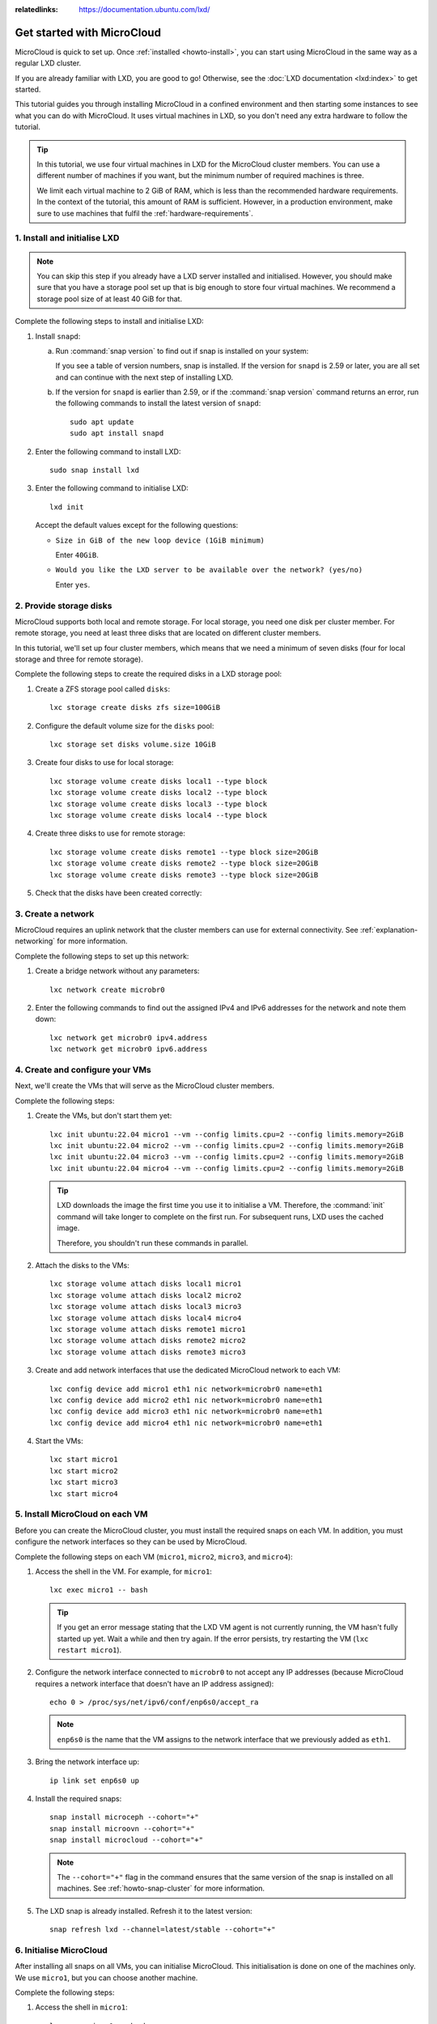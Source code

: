 :relatedlinks: https://documentation.ubuntu.com/lxd/

.. _get-started:

Get started with MicroCloud
===========================

.. youtube:: https://www.youtube.com/watch?v=iWZYUU8lX5A

MicroCloud is quick to set up.
Once :ref:`installed <howto-install>`, you can start using MicroCloud in the same way as a regular LXD cluster.

If you are already familiar with LXD, you are good to go!
Otherwise, see the :doc:`LXD documentation <lxd:index>` to get started.

This tutorial guides you through installing MicroCloud in a confined environment and then starting some instances to see what you can do with MicroCloud.
It uses virtual machines in LXD, so you don't need any extra hardware to follow the tutorial.

.. tip::
   In this tutorial, we use four virtual machines in LXD for the MicroCloud cluster members.
   You can use a different number of machines if you want, but the minimum number of required machines is three.

   We limit each virtual machine to 2 GiB of RAM, which is less than the recommended hardware requirements.
   In the context of the tutorial, this amount of RAM is sufficient.
   However, in a production environment, make sure to use machines that fulfil the :ref:`hardware-requirements`.

1. Install and initialise LXD
-----------------------------

.. note::
   You can skip this step if you already have a LXD server installed and initialised.
   However, you should make sure that you have a storage pool set up that is big enough to store four virtual machines.
   We recommend a storage pool size of at least 40 GiB for that.

Complete the following steps to install and initialise LXD:

1. Install ``snapd``:

   a. Run :command:`snap version` to find out if snap is installed on your system:

      .. terminal::
         :input: snap version

         snap    2.59.4
         snapd   2.59.4
         series  16
         ubuntu  22.04
         kernel  5.15.0-73-generic

      If you see a table of version numbers, snap is installed.
      If the version for ``snapd`` is 2.59 or later, you are all set and can continue with the next step of installing LXD.
   #. If the version for ``snapd`` is earlier than 2.59, or if the :command:`snap version` command returns an error, run the following commands to install the latest version of ``snapd``::

        sudo apt update
        sudo apt install snapd

#. Enter the following command to install LXD::

     sudo snap install lxd

#. Enter the following command to initialise LXD::

     lxd init

   Accept the default values except for the following questions:

   - ``Size in GiB of the new loop device (1GiB minimum)``

     Enter ``40GiB``.
   - ``Would you like the LXD server to be available over the network? (yes/no)``

     Enter ``yes``.

2. Provide storage disks
------------------------

MicroCloud supports both local and remote storage.
For local storage, you need one disk per cluster member.
For remote storage, you need at least three disks that are located on different cluster members.

In this tutorial, we'll set up four cluster members, which means that we need a minimum of seven disks (four for local storage and three for remote storage).

Complete the following steps to create the required disks in a LXD storage pool:

1. Create a ZFS storage pool called ``disks``::

     lxc storage create disks zfs size=100GiB

#. Configure the default volume size for the ``disks`` pool::

     lxc storage set disks volume.size 10GiB

#. Create four disks to use for local storage::

     lxc storage volume create disks local1 --type block
     lxc storage volume create disks local2 --type block
     lxc storage volume create disks local3 --type block
     lxc storage volume create disks local4 --type block

#. Create three disks to use for remote storage::

     lxc storage volume create disks remote1 --type block size=20GiB
     lxc storage volume create disks remote2 --type block size=20GiB
     lxc storage volume create disks remote3 --type block size=20GiB

#. Check that the disks have been created correctly:

   .. terminal::
      :input: lxc storage volume list disks
      :user: root
      :host: micro1

      +--------+---------+-------------+--------------+---------+
      |  TYPE  |  NAME   | DESCRIPTION | CONTENT-TYPE | USED BY |
      +--------+---------+-------------+--------------+---------+
      | custom | local1  |             | block        | 0       |
      +--------+---------+-------------+--------------+---------+
      | custom | local2  |             | block        | 0       |
      +--------+---------+-------------+--------------+---------+
      | custom | local3  |             | block        | 0       |
      +--------+---------+-------------+--------------+---------+
      | custom | local4  |             | block        | 0       |
      +--------+---------+-------------+--------------+---------+
      | custom | remote1 |             | block        | 0       |
      +--------+---------+-------------+--------------+---------+
      | custom | remote2 |             | block        | 0       |
      +--------+---------+-------------+--------------+---------+
      | custom | remote3 |             | block        | 0       |
      +--------+---------+-------------+--------------+---------+

3. Create a network
-------------------

MicroCloud requires an uplink network that the cluster members can use for external connectivity.
See :ref:`explanation-networking` for more information.

Complete the following steps to set up this network:

1. Create a bridge network without any parameters::

     lxc network create microbr0

#. Enter the following commands to find out the assigned IPv4 and IPv6 addresses for the network and note them down::

     lxc network get microbr0 ipv4.address
     lxc network get microbr0 ipv6.address

4. Create and configure your VMs
--------------------------------

Next, we'll create the VMs that will serve as the MicroCloud cluster members.

Complete the following steps:

1. Create the VMs, but don't start them yet::

     lxc init ubuntu:22.04 micro1 --vm --config limits.cpu=2 --config limits.memory=2GiB
     lxc init ubuntu:22.04 micro2 --vm --config limits.cpu=2 --config limits.memory=2GiB
     lxc init ubuntu:22.04 micro3 --vm --config limits.cpu=2 --config limits.memory=2GiB
     lxc init ubuntu:22.04 micro4 --vm --config limits.cpu=2 --config limits.memory=2GiB

   .. tip::
      LXD downloads the image the first time you use it to initialise a VM.
      Therefore, the :command:`init` command will take longer to complete on the first run.
      For subsequent runs, LXD uses the cached image.

      Therefore, you shouldn't run these commands in parallel.

#. Attach the disks to the VMs::

     lxc storage volume attach disks local1 micro1
     lxc storage volume attach disks local2 micro2
     lxc storage volume attach disks local3 micro3
     lxc storage volume attach disks local4 micro4
     lxc storage volume attach disks remote1 micro1
     lxc storage volume attach disks remote2 micro2
     lxc storage volume attach disks remote3 micro3

#. Create and add network interfaces that use the dedicated MicroCloud network to each VM::

     lxc config device add micro1 eth1 nic network=microbr0 name=eth1
     lxc config device add micro2 eth1 nic network=microbr0 name=eth1
     lxc config device add micro3 eth1 nic network=microbr0 name=eth1
     lxc config device add micro4 eth1 nic network=microbr0 name=eth1

#. Start the VMs::

     lxc start micro1
     lxc start micro2
     lxc start micro3
     lxc start micro4

5. Install MicroCloud on each VM
--------------------------------

Before you can create the MicroCloud cluster, you must install the required snaps on each VM.
In addition, you must configure the network interfaces so they can be used by MicroCloud.

Complete the following steps on each VM (``micro1``, ``micro2``, ``micro3``, and ``micro4``):

1. Access the shell in the VM.
   For example, for ``micro1``::

     lxc exec micro1 -- bash

   .. tip::
      If you get an error message stating that the LXD VM agent is not currently running, the VM hasn't fully started up yet.
      Wait a while and then try again.
      If the error persists, try restarting the VM (``lxc restart micro1``).
#. Configure the network interface connected to ``microbr0`` to not accept any IP addresses (because MicroCloud requires a network interface that doesn't have an IP address assigned)::

     echo 0 > /proc/sys/net/ipv6/conf/enp6s0/accept_ra

   .. note::
      ``enp6s0`` is the name that the VM assigns to the network interface that we previously added as ``eth1``.

#. Bring the network interface up::

     ip link set enp6s0 up

#. Install the required snaps::

     snap install microceph --cohort="+"
     snap install microovn --cohort="+"
     snap install microcloud --cohort="+"

   .. note::
      The ``--cohort="+"`` flag in the command ensures that the same version of the snap is installed on all machines.
      See :ref:`howto-snap-cluster` for more information.

#. The LXD snap is already installed.
   Refresh it to the latest version::

     snap refresh lxd --channel=latest/stable --cohort="+"

6. Initialise MicroCloud
------------------------

After installing all snaps on all VMs, you can initialise MicroCloud.
This initialisation is done on one of the machines only.
We use ``micro1``, but you can choose another machine.

Complete the following steps:

1. Access the shell in ``micro1``::

     lxc exec micro1 -- bash

#. Start the initialisation process::

     microcloud init

   .. tip::
      In this tutorial, we initialise MicroCloud interactively.
      Alternatively, you can use a preseed file for :ref:`howto-initialise-preseed`.

#. Answer the questions:

   a. As the address for MicroCloud's internal traffic, select the listed IPv4 address.
   #. Select ``yes`` to limit the search for other MicroCloud servers to the local subnet.
   #. Select all listed servers (these should be ``micro2``, ``micro3``, and ``micro4``).
   #. Select ``yes`` to set up local storage.
   #. Select the listed local disks (``local1``, ``local2``, ``local3``, and ``local4``).

      .. tip::
         Type ``local`` to display only the local disks.
         The table is filtered by the characters that you type.

   #. You don't need to wipe any disks (because we just created them).
   #. Select ``yes`` to set up distributed storage.
   #. Select ``yes`` to confirm that there are fewer disks available than machines.
   #. Select all listed disks (these should be ``remote1``, ``remote2``, and ``remote3``).
   #. You don't need to wipe any disks (because we just created them).
   #. Select ``yes`` to configure distributed networking.
   #. Select all listed network interfaces (these should be ``enp6s0`` on the four different VMs).
   #. Specify the IPv4 address that you noted down for your ``microbr0`` network as the IPv4 gateway.
   #. Specify an IPv4 address in the address range as the first IPv4 address.
      For example, if your IPv4 gateway is ``192.0.2.1/24``, the first address could be ``192.0.2.100``.
   #. Specify a higher IPv4 address in the range as the last IPv4 address.
      As we're setting up four machines only, the range must contain a minimum of four addresses, but setting up a bigger range is more fail-safe.
      For example, if your IPv4 gateway is ``192.0.2.1/24``, the last address could be ``192.0.2.254``.
   #. Specify the IPv6 address that you noted down for your ``microbr0`` network as the IPv6 gateway.

MicroCloud will now initialise the cluster.
See :ref:`explanation-initialisation` for more information.

See the full initialisation process here:

.. _initialisation-process:

.. terminal::
   :input: microcloud init
   :user: root
   :host: micro1
   :scroll:

   Select an address for MicroCloud's internal traffic:
   Space to select; enter to confirm; type to filter results.
   Up/down to move; right to select all; left to select none.
          +----------------------+--------+
          |       ADDRESS        | IFACE  |
          +----------------------+--------+
   > [X]  | 203.0.113.169        | enp5s0 |
     [ ]  | 2001:db8:d:100::169  | enp5s0 |
          +----------------------+--------+

    Using address "203.0.113.169" for MicroCloud

   Limit search for other MicroCloud servers to 203.0.113.169/24? (yes/no) [default=yes]: yes
   Scanning for eligible servers ...
   Space to select; enter to confirm; type to filter results.
   Up/down to move; right to select all; left to select none.
          +---------+--------+---------------+
          |  NAME   | IFACE  |     ADDR      |
          +---------+--------+---------------+
   > [x]  | micro3  | enp5s0 | 203.0.113.171 |
     [x]  | micro2  | enp5s0 | 203.0.113.170 |
     [x]  | micro4  | enp5s0 | 203.0.113.172 |
          +---------+--------+---------------+

    Selected "micro3" at "203.0.113.171"
    Selected "micro2" at "203.0.113.170"
    Selected "micro4" at "203.0.113.172"

   Would you like to set up local storage? (yes/no) [default=yes]: yes
   Select exactly one disk from each cluster member:
   Space to select; enter to confirm; type to filter results.
   Up/down to move; right to select all; left to select none.
          +----------+---------------+----------+------+------------------------------------------------------+
          | LOCATION |     MODEL     | CAPACITY | TYPE |                         PATH                         |
          +----------+---------------+----------+------+------------------------------------------------------+
     [x]  | micro1   | QEMU HARDDISK | 10.00GiB | scsi | /dev/disk/by-id/scsi-0QEMU_QEMU_HARDDISK_lxd_local1  |
     [ ]  | micro1   | QEMU HARDDISK | 20.00GiB | scsi | /dev/disk/by-id/scsi-0QEMU_QEMU_HARDDISK_lxd_remote1 |
     [x]  | micro2   | QEMU HARDDISK | 10.00GiB | scsi | /dev/disk/by-id/scsi-0QEMU_QEMU_HARDDISK_lxd_local2  |
     [ ]  | micro2   | QEMU HARDDISK | 20.00GiB | scsi | /dev/disk/by-id/scsi-0QEMU_QEMU_HARDDISK_lxd_remote2 |
     [x]  | micro3   | QEMU HARDDISK | 10.00GiB | scsi | /dev/disk/by-id/scsi-0QEMU_QEMU_HARDDISK_lxd_local3  |
     [ ]  | micro3   | QEMU HARDDISK | 20.00GiB | scsi | /dev/disk/by-id/scsi-0QEMU_QEMU_HARDDISK_lxd_remote3 |
   > [x]  | micro4   | QEMU HARDDISK | 10.00GiB | scsi | /dev/disk/by-id/scsi-0QEMU_QEMU_HARDDISK_lxd_local4  |
          +----------+---------------+----------+------+------------------------------------------------------+

   Select which disks to wipe:
   Space to select; enter to confirm; type to filter results.
   Up/down to move; right to select all; left to select none.
          +----------+---------------+----------+------+------------------------------------------------------+
          | LOCATION |     MODEL     | CAPACITY | TYPE |                         PATH                         |
          +----------+---------------+----------+------+------------------------------------------------------+
   > [ ]  | micro1   | QEMU HARDDISK | 10.00GiB | scsi | /dev/disk/by-id/scsi-0QEMU_QEMU_HARDDISK_lxd_local1  |
     [ ]  | micro2   | QEMU HARDDISK | 10.00GiB | scsi | /dev/disk/by-id/scsi-0QEMU_QEMU_HARDDISK_lxd_local2  |
     [ ]  | micro3   | QEMU HARDDISK | 10.00GiB | scsi | /dev/disk/by-id/scsi-0QEMU_QEMU_HARDDISK_lxd_local3  |
     [ ]  | micro4   | QEMU HARDDISK | 10.00GiB | scsi | /dev/disk/by-id/scsi-0QEMU_QEMU_HARDDISK_lxd_local4  |
          +----------+---------------+----------+------+------------------------------------------------------+

    Using "/dev/disk/by-id/scsi-0QEMU_QEMU_HARDDISK_lxd_local3" on "micro3" for local storage pool
    Using "/dev/disk/by-id/scsi-0QEMU_QEMU_HARDDISK_lxd_local4" on "micro4" for local storage pool
    Using "/dev/disk/by-id/scsi-0QEMU_QEMU_HARDDISK_lxd_local1" on "micro1" for local storage pool
    Using "/dev/disk/by-id/scsi-0QEMU_QEMU_HARDDISK_lxd_local2" on "micro2" for local storage pool

   Would you like to set up distributed storage? (yes/no) [default=yes]: yes
   Unable to find disks on some systems. Continue anyway? (yes/no) [default=yes]: yes
   Select from the available unpartitioned disks:
   Space to select; enter to confirm; type to filter results.
   Up/down to move; right to select all; left to select none.
          +----------+---------------+----------+------+------------------------------------------------------+
          | LOCATION |     MODEL     | CAPACITY | TYPE |                         PATH                         |
          +----------+---------------+----------+------+------------------------------------------------------+
   > [x]  | micro1   | QEMU HARDDISK | 20.00GiB | scsi | /dev/disk/by-id/scsi-0QEMU_QEMU_HARDDISK_lxd_remote1 |
     [x]  | micro2   | QEMU HARDDISK | 20.00GiB | scsi | /dev/disk/by-id/scsi-0QEMU_QEMU_HARDDISK_lxd_remote2 |
     [x]  | micro3   | QEMU HARDDISK | 20.00GiB | scsi | /dev/disk/by-id/scsi-0QEMU_QEMU_HARDDISK_lxd_remote3 |
          +----------+---------------+----------+------+------------------------------------------------------+

   Select which disks to wipe:
   Space to select; enter to confirm; type to filter results.
   Up/down to move; right to select all; left to select none.
          +----------+---------------+----------+------+------------------------------------------------------+
          | LOCATION |     MODEL     | CAPACITY | TYPE |                         PATH                         |
          +----------+---------------+----------+------+------------------------------------------------------+
   > [ ]  | micro1   | QEMU HARDDISK | 20.00GiB | scsi | /dev/disk/by-id/scsi-0QEMU_QEMU_HARDDISK_lxd_remote1 |
     [ ]  | micro2   | QEMU HARDDISK | 20.00GiB | scsi | /dev/disk/by-id/scsi-0QEMU_QEMU_HARDDISK_lxd_remote2 |
     [ ]  | micro3   | QEMU HARDDISK | 20.00GiB | scsi | /dev/disk/by-id/scsi-0QEMU_QEMU_HARDDISK_lxd_remote3 |
          +----------+---------------+----------+------+------------------------------------------------------+

    Using 1 disk(s) on "micro1" for remote storage pool
    Using 1 disk(s) on "micro2" for remote storage pool
    Using 1 disk(s) on "micro3" for remote storage pool

   Configure distributed networking? (yes/no) [default=yes]:  yes
   Select an available interface per system to provide external connectivity for distributed network(s):
   Space to select; enter to confirm; type to filter results.
   Up/down to move; right to select all; left to select none.
          +----------+--------+----------+
          | LOCATION | IFACE  |   TYPE   |
          +----------+--------+----------+
   > [x]  | micro2   | enp6s0 | physical |
     [x]  | micro3   | enp6s0 | physical |
     [x]  | micro1   | enp6s0 | physical |
     [x]  | micro4   | enp6s0 | physical |
          +----------+--------+----------+

    Using "enp6s0" on "micro3" for OVN uplink
    Using "enp6s0" on "micro1" for OVN uplink
    Using "enp6s0" on "micro2" for OVN uplink
    Using "enp6s0" on "micro4" for OVN uplink

   Specify the IPv4 gateway (CIDR) on the uplink network (empty to skip IPv4): 192.0.2.1/24
   Specify the first IPv4 address in the range to use on the uplink network: 192.0.2.100
   Specify the last IPv4 address in the range to use on the uplink network: 192.0.2.254
   Specify the IPv6 gateway (CIDR) on the uplink network (empty to skip IPv6): 2001:db8:d:200::1/64

   Initializing a new cluster
    Local MicroCloud is ready
    Local LXD is ready
    Local MicroOVN is ready
    Local MicroCeph is ready
   Awaiting cluster formation ...
    Peer "micro2" has joined the cluster
    Peer "micro3" has joined the cluster
    Peer "micro4" has joined the cluster
   Cluster initialization is complete
   MicroCloud is ready

7. Inspect your MicroCloud setup
--------------------------------

You can now inspect your cluster setup.

.. tip::
   You can run these commands on any of the cluster members.
   We continue using ``micro1``, but you will see the same results on the other VMs.

1. Inspect the cluster setup:

   .. terminal::
      :input: lxc cluster list
      :user: root
      :host: micro1
      :scroll:

      +--------+----------------------------+------------------+--------------+----------------+-------------+--------+-------------------+
      |  NAME  |             URL            |      ROLES       | ARCHITECTURE | FAILURE DOMAIN | DESCRIPTION | STATE  |      MESSAGE      |
      +--------+----------------------------+------------------+--------------+----------------+-------------+--------+-------------------+
      | micro1 | https://203.0.113.169:8443 | database-leader  | x86_64       | default        |             | ONLINE | Fully operational |
      |        |                            | database         |              |                |             |        |                   |
      +--------+----------------------------+------------------+--------------+----------------+-------------+--------+-------------------+
      | micro2 | https://203.0.113.170:8443 | database         | x86_64       | default        |             | ONLINE | Fully operational |
      +--------+----------------------------+------------------+--------------+----------------+-------------+--------+-------------------+
      | micro3 | https://203.0.113.171:8443 | database         | x86_64       | default        |             | ONLINE | Fully operational |
      +--------+----------------------------+------------------+--------------+----------------+-------------+--------+-------------------+
      | micro4 | https://203.0.113.172:8443 | database-standby | x86_64       | default        |             | ONLINE | Fully operational |
      +--------+----------------------------+------------------+--------------+----------------+-------------+--------+-------------------+
      :input: microcloud cluster list
      +--------+--------------------+----------+------------------------------------------------------------------+--------+
      |  NAME  |       ADDRESS      | ROLE     |                           FINGERPRINT                            | STATUS |
      +--------+--------------------+----------+------------------------------------------------------------------+--------+
      | micro1 | 203.0.113.169:9443 | voter    | 47a74cb2ed8b844544ce71f45e96acb2c8021d4c1ffc2f1f449cdbf2f6898fd8 | ONLINE |
      +--------+--------------------+----------+------------------------------------------------------------------+--------+
      | micro2 | 203.0.113.170:9443 | voter    | 56bee3adbd5e1de2186dd22788baffd5e1358e408ec3d9b713ed930741a339f2 | ONLINE |
      +--------+--------------------+----------+------------------------------------------------------------------+--------+
      | micro3 | 203.0.113.171:9443 | voter    | aabdd5f64d4c2796a50d6ce9d91939f248bfeb27195426158dff05d660f93f86 | ONLINE |
      +--------+--------------------+----------+------------------------------------------------------------------+--------+
      | micro4 | 203.0.113.172:9443 | stand-by | 649ec21815135104f1faa5fca099daddf995f554119c6e34706a2b31681ad1d7 | ONLINE |
      +--------+--------------------+----------+------------------------------------------------------------------+--------+
      :input: microceph cluster list
      +--------+--------------------+----------+------------------------------------------------------------------+--------+
      |  NAME  |       ADDRESS      | ROLE     |                           FINGERPRINT                            | STATUS |
      +--------+--------------------+----------+------------------------------------------------------------------+--------+
      | micro1 | 203.0.113.169:7443 | voter    | a2b370cce1deb02437b583aa73be5e5c519aed75f02f4b98f6df150fd62c648a | ONLINE |
      +--------+--------------------+----------+------------------------------------------------------------------+--------+
      | micro2 | 203.0.113.170:7443 | voter    | e37ea1acd14b984152cac4cb861cbe35ac438151233b9d0ee606c44c2e27d759 | ONLINE |
      +--------+--------------------+----------+------------------------------------------------------------------+--------+
      | micro3 | 203.0.113.171:7443 | voter    | 152ccf372ecc93faffa8a6801cedd5eca49d977eea72e3f2239245cc22965399 | ONLINE |
      +--------+--------------------+----------+------------------------------------------------------------------+--------+
      | micro4 | 203.0.113.172:7443 | stand-by | 9b75b396f6d59481b8c14221942d775cff4d27c5621b0b541eb5ba3245618093 | ONLINE |
      +--------+--------------------+----------+------------------------------------------------------------------+--------+
      :input: microovn cluster list
      +--------+--------------------+----------+------------------------------------------------------------------+--------+
      |  NAME  |       ADDRESS      | ROLE     |                           FINGERPRINT                            | STATUS |
      +--------+--------------------+----------+------------------------------------------------------------------+--------+
      | micro1 | 203.0.113.169:6443 | voter    | a552d316c159a50a4e11253c36a1cd25a3902bee50e24ed1e073ee7728be0410 | ONLINE |
      +--------+--------------------+----------+------------------------------------------------------------------+--------+
      | micro2 | 203.0.113.170:6443 | voter    | 2c779eb10409576a33fa01a29cede39abea61f7cd6a07837c369858b515ed02a | ONLINE |
      +--------+--------------------+----------+------------------------------------------------------------------+--------+
      | micro3 | 203.0.113.171:6443 | voter    | 7f76cddfdbbe3d768c343b1a5f402842565c25d0e4e3ebbc8514263fc14ea28b | ONLINE |
      +--------+--------------------+----------+------------------------------------------------------------------+--------+
      | micro4 | 203.0.113.172:6443 | stand-by | 5d62b2a63dec514c45c07b24ff93e2bd83ad8b9af4ab774aad3d2ac51ee102d5 | ONLINE |
      +--------+--------------------+----------+------------------------------------------------------------------+--------+

#. Inspect the storage setup:

   .. terminal::
      :input: lxc storage list
      :user: root
      :host: micro1
      :scroll:

      +--------+--------+-----------------------------+---------+---------+
      |  NAME  | DRIVER |         DESCRIPTION         | USED BY |  STATE  |
      +--------+--------+-----------------------------+---------+---------+
      | local  | zfs    | Local storage on ZFS        | 8       | CREATED |
      +--------+--------+-----------------------------+---------+---------+
      | remote | ceph   | Distributed storage on Ceph | 1       | CREATED |
      +--------+--------+-----------------------------+---------+---------+
      :input: lxc storage info local
      info:
        description: Local storage on ZFS
        driver: zfs
        name: local
        space used: 747.00KiB
        total space: 9.20GiB
      used by:
        volumes:
        - backups (location "micro1")
        - backups (location "micro2")
        - backups (location "micro3")
        - backups (location "micro4")
        - images (location "micro1")
        - images (location "micro2")
        - images (location "micro3")
        - images (location "micro4")
      :input: lxc storage info remote
      info:
        description: Distributed storage on Ceph
        driver: ceph
        name: remote
        space used: 25.41KiB
        total space: 29.67GiB
      used by:
        profiles:
        - default

#. Inspect the network setup:

   .. terminal::
      :input: lxc network list
      :user: root
      :host: micro1
      :scroll:

      +---------+----------+---------+-----------------+--------------------------+-------------+---------+---------+
      |  NAME   |   TYPE   | MANAGED |      IPV4       |           IPV6           | DESCRIPTION | USED BY |  STATE  |
      +---------+----------+---------+-----------------+--------------------------+-------------+---------+---------+
      | UPLINK  | physical | YES     |                 |                          |             | 1       | CREATED |
      +---------+----------+---------+-----------------+--------------------------+-------------+---------+---------+
      | br-int  | bridge   | NO      |                 |                          |             | 0       |         |
      +---------+----------+---------+-----------------+--------------------------+-------------+---------+---------+
      | default | ovn      | YES     | 198.51.100.1/24 | 2001:db8:d960:91cf::1/64 |             | 1       | CREATED |
      +---------+----------+---------+-----------------+--------------------------+-------------+---------+---------+
      | enp5s0  | physical | NO      |                 |                          |             | 0       |         |
      +---------+----------+---------+-----------------+--------------------------+-------------+---------+---------+
      | enp6s0  | physical | NO      |                 |                          |             | 1       |         |
      +---------+----------+---------+-----------------+--------------------------+-------------+---------+---------+
      | lxdovn1 | bridge   | NO      |                 |                          |             | 0       |         |
      +---------+----------+---------+-----------------+--------------------------+-------------+---------+---------+
      :input: lxc network show default
      config:
        bridge.mtu: "1442"
        ipv4.address: 198.51.100.1/24
        ipv4.nat: "true"
        ipv6.address: 2001:db8:d960:91cf::1/64
        ipv6.nat: "true"
        network: UPLINK
        volatile.network.ipv4.address: 192.0.2.100
        volatile.network.ipv6.address: 2001:db8:e647:610d:216:3eff:fe96:ed5c
      description: ""
      name: default
      type: ovn
      used_by:
      - /1.0/profiles/default
      managed: true
      status: Created
      locations:
      - micro1
      - micro3
      - micro2
      - micro4

#. Make sure that you can ping the virtual router within OVN.
   You can find the IPv4 and IPv6 addresses of the virtual router under ``volatile.network.ipv4.address`` and ``volatile.network.ipv6.address``, respectively, in the output of ``lxc network show default``.

   .. terminal::
      :input: ping 192.0.2.100
      :user: root
      :host: micro1
      :scroll:

      PING 192.0.2.100 (192.0.2.100) 56(84) bytes of data.
      64 bytes from 192.0.2.100: icmp_seq=1 ttl=253 time=2.05 ms
      64 bytes from 192.0.2.100: icmp_seq=2 ttl=253 time=2.01 ms
      64 bytes from 192.0.2.100: icmp_seq=3 ttl=253 time=1.78 ms
      ^C
      --- 192.0.2.100 ping statistics ---
      4 packets transmitted, 3 received, 25% packet loss, time 3005ms
      rtt min/avg/max/mdev = 1.777/1.945/2.052/0.120 ms
      :input: ping6 -n 2001:db8:e647:610d:216:3eff:fe96:ed5c
      PING 2001:db8:e647:610d:216:3eff:fe96:ed5c(2001:db8:e647:610d:216:3eff:fe96:ed5c) 56 data bytes
      64 bytes from 2001:db8:e647:610d:216:3eff:fe96:ed5c: icmp_seq=1 ttl=253 time=1.61 ms
      64 bytes from 2001:db8:e647:610d:216:3eff:fe96:ed5c: icmp_seq=2 ttl=253 time=1.99 ms
      64 bytes from 2001:db8:e647:610d:216:3eff:fe96:ed5c: icmp_seq=3 ttl=253 time=15.7 ms
      ^C
      --- 2001:db8:e647:610d:216:3eff:fe96:ed5c ping statistics ---
      3 packets transmitted, 3 received, 0% packet loss, time 2004ms
      rtt min/avg/max/mdev = 1.606/6.432/15.704/6.558 ms

#. Inspect the default profile:

   .. terminal::
      :input: lxc profile show default
      :user: root
      :host: micro1
      :scroll:

      config: {}
      description: ""
      devices:
        eth0:
          name: eth0
          network: default
          type: nic
        root:
          path: /
          pool: remote
          type: disk
      name: default
      used_by: []


8. Launch some instances
------------------------

Now that your MicroCloud cluster is ready to use, let's launch a few instances:

1. Launch an Ubuntu container with the default settings::

     lxc launch ubuntu:22.04 u1

#. Launch another Ubuntu container, but use the local storage instead of the remote storage that is the default::

     lxc launch ubuntu:22.04 u2 --storage local

#. Launch an Ubuntu VM::

     lxc launch ubuntu:22.04 u3 --vm

#. Check the list of instances.
   You will see that the instances are running on different cluster members.

   .. terminal::
      :input: lxc list
      :user: root
      :host: micro1
      :scroll:

      +------+---------+---------------------+----------------------------------------------+-----------------+-----------+----------+
      | NAME |  STATE  |        IPV4         |                     IPV6                     |      TYPE       | SNAPSHOTS | LOCATION |
      +------+---------+---------------------+----------------------------------------------+-----------------+-----------+----------+
      | u1   | RUNNING | 198.51.100.2 (eth0) | 2001:db8:d960:91cf:216:3eff:fe4e:9642 (eth0) | CONTAINER       | 0         | micro1   |
      +------+---------+---------------------+----------------------------------------------+-----------------+-----------+----------+
      | u2   | RUNNING | 198.51.100.3 (eth0) | 2001:db8:d960:91cf:216:3eff:fe79:6765 (eth0) | CONTAINER       | 0         | micro3   |
      +------+---------+---------------------+----------------------------------------------+-----------------+-----------+----------+
      | u3   | RUNNING | 198.51.100.4 (eth0) | 2001:db8:d960:91cf:216:3eff:fe66:f24b (eth0) | VIRTUAL-MACHINE | 0         | micro2   |
      +------+---------+---------------------+----------------------------------------------+-----------------+-----------+----------+

#. Check the storage.
   You will see that the instance volumes are located on the specified storage pools.

   .. terminal::
      :input: lxc storage volume list remote
      :user: root
      :host: micro1
      :scroll:

      +-----------------+------------------------------------------------------------------+-------------+--------------+---------+----------+
      |      TYPE       |                               NAME                               | DESCRIPTION | CONTENT-TYPE | USED BY | LOCATION |
      +-----------------+------------------------------------------------------------------+-------------+--------------+---------+----------+
      | container       | u1                                                               |             | filesystem   | 1       |          |
      +-----------------+------------------------------------------------------------------+-------------+--------------+---------+----------+
      | image           | 17fbc145125c659b7ef926b2de5e5304370083e28846f084a0d514c7a96777bc |             | block        | 1       |          |
      +-----------------+------------------------------------------------------------------+-------------+--------------+---------+----------+
      | image           | 45613e262f8a5fc9467330f679862147c289516f045e3edc313e07ebcb0aab4a |             | filesystem   | 1       |          |
      +-----------------+------------------------------------------------------------------+-------------+--------------+---------+----------+
      | virtual-machine | u3                                                               |             | block        | 1       |          |
      +-----------------+------------------------------------------------------------------+-------------+--------------+---------+----------+
      :input: lxc storage volume list local
      +-----------+------------------------------------------------------------------+-------------+--------------+---------+----------+
      |   TYPE    |                               NAME                               | DESCRIPTION | CONTENT-TYPE | USED BY | LOCATION |
      +-----------+------------------------------------------------------------------+-------------+--------------+---------+----------+
      | container | u2                                                               |             | filesystem   | 1       | micro3   |
      +-----------+------------------------------------------------------------------+-------------+--------------+---------+----------+
      | custom    | backups                                                          |             | filesystem   | 1       | micro2   |
      +-----------+------------------------------------------------------------------+-------------+--------------+---------+----------+
      | custom    | backups                                                          |             | filesystem   | 1       | micro3   |
      +-----------+------------------------------------------------------------------+-------------+--------------+---------+----------+
      | custom    | backups                                                          |             | filesystem   | 1       | micro4   |
      +-----------+------------------------------------------------------------------+-------------+--------------+---------+----------+
      | custom    | backups                                                          |             | filesystem   | 1       | micro1   |
      +-----------+------------------------------------------------------------------+-------------+--------------+---------+----------+
      | custom    | images                                                           |             | filesystem   | 1       | micro2   |
      +-----------+------------------------------------------------------------------+-------------+--------------+---------+----------+
      | custom    | images                                                           |             | filesystem   | 1       | micro3   |
      +-----------+------------------------------------------------------------------+-------------+--------------+---------+----------+
      | custom    | images                                                           |             | filesystem   | 1       | micro4   |
      +-----------+------------------------------------------------------------------+-------------+--------------+---------+----------+
      | custom    | images                                                           |             | filesystem   | 1       | micro1   |
      +-----------+------------------------------------------------------------------+-------------+--------------+---------+----------+
      | image     | 45613e262f8a5fc9467330f679862147c289516f045e3edc313e07ebcb0aab4a |             | filesystem   | 1       | micro3   |
      +-----------+------------------------------------------------------------------+-------------+--------------+---------+----------+

9. Inspect your networking
--------------------------

The instances that you have launched are all on the same subnet.
You can, however, create a different network to isolate some instances from others.

1. Check the list of instances that are running:

   .. terminal::
      :input: lxc list
      :user: root
      :host: micro1
      :scroll:

      +------+---------+---------------------+----------------------------------------------+-----------------+-----------+----------+
      | NAME |  STATE  |        IPV4         |                    IPV6                      |      TYPE       | SNAPSHOTS | LOCATION |
      +------+---------+---------------------+----------------------------------------------+-----------------+-----------+----------+
      | u1   | RUNNING | 198.51.100.2 (eth0) | 2001:db8:d960:91cf:216:3eff:fe4e:9642 (eth0) | CONTAINER       | 0         | micro1   |
      +------+---------+---------------------+----------------------------------------------+-----------------+-----------+----------+
      | u2   | RUNNING | 198.51.100.3 (eth0) | 2001:db8:d960:91cf:216:3eff:fe79:6765 (eth0) | CONTAINER       | 0         | micro3   |
      +------+---------+---------------------+----------------------------------------------+-----------------+-----------+----------+
      | u3   | RUNNING | 198.51.100.4 (eth0) | 2001:db8:d960:91cf:216:3eff:fe66:f24b (eth0) | VIRTUAL-MACHINE | 0         | micro2   |
      +------+---------+---------------------+----------------------------------------------+-----------------+-----------+----------+

#. Access the shell in ``u1``::

     lxc exec u1 -- bash

#. Ping the IPv4 address of ``u2``:

   .. terminal::
      :input: ping 198.51.100.3
      :user: root
      :host: u1
      :scroll:

      PING 198.51.100.3 (198.51.100.3) 56(84) bytes of data.
      64 bytes from 198.51.100.3: icmp_seq=1 ttl=64 time=1.33 ms
      64 bytes from 198.51.100.3: icmp_seq=2 ttl=64 time=1.74 ms
      64 bytes from 198.51.100.3: icmp_seq=3 ttl=64 time=0.985 ms
      ^C
      --- 198.51.100.3 ping statistics ---
      3 packets transmitted, 3 received, 0% packet loss, time 2004ms
      rtt min/avg/max/mdev = 0.985/1.352/1.739/0.308 ms

#. Ping the IPv6 address of ``u3``:

   .. terminal::
      :input: ping6 -n 2001:db8:d960:91cf:216:3eff:fe66:f24b
      :user: root
      :host: u1
      :scroll:

      PING 2001:db8:d960:91cf:216:3eff:fe66:f24b(2001:db8:d960:91cf:216:3eff:fe66:f24b) 56 data bytes
      64 bytes from 2001:db8:d960:91cf:216:3eff:fe66:f24b: icmp_seq=1 ttl=64 time=16.8 ms
      64 bytes from 2001:db8:d960:91cf:216:3eff:fe66:f24b: icmp_seq=2 ttl=64 time=3.41 ms
      64 bytes from 2001:db8:d960:91cf:216:3eff:fe66:f24b: icmp_seq=3 ttl=64 time=3.86 ms
      ^C
      --- 2001:db8:d960:91cf:216:3eff:fe66:f24b ping statistics ---
      3 packets transmitted, 3 received, 0% packet loss, time 2004ms
      rtt min/avg/max/mdev = 3.407/8.012/16.774/6.197 ms

#. Confirm that the instance has connectivity to the outside world:

   .. terminal::
      :input: ping www.example.com
      :user: root
      :host: u1
      :scroll:

      PING www.example.com (93.184.216.34) 56(84) bytes of data.
      64 bytes from 93.184.216.34 (93.184.216.34): icmp_seq=1 ttl=49 time=111 ms
      64 bytes from 93.184.216.34 (93.184.216.34): icmp_seq=2 ttl=49 time=95.2 ms
      64 bytes from 93.184.216.34 (93.184.216.34): icmp_seq=3 ttl=49 time=96.2 ms
      ^C
      --- www.example.com ping statistics ---
      3 packets transmitted, 3 received, 0% packet loss, time 2018ms
      rtt min/avg/max/mdev = 95.233/100.870/111.165/7.290 ms

#. Log out of the ``u1`` shell::

     exit

#. Create an OVN network with the default settings::

     lxc network create isolated --type=ovn

   There is only one ``UPLINK`` network, so the new network will use this one as its parent.

#. Show information about the new network:

   .. terminal::
      :input: lxc network show isolated
      :user: root
      :host: micro1
      :scroll:

      config:
        bridge.mtu: "1442"
        ipv4.address: 198.51.100.201/24
        ipv4.nat: "true"
        ipv6.address: 2001:db8:452a:32b2::1/64
        ipv6.nat: "true"
        network: UPLINK
        volatile.network.ipv4.address: 192.0.2.101
        volatile.network.ipv6.address: 2001:db8:e647:610d:216:3eff:feef:6361
      description: ""
      name: isolated
      type: ovn
      used_by: []
      managed: true
      status: Created
      locations:
      - micro1
      - micro3
      - micro2
      - micro4

#. Check that you can ping the ``volatile.network.ipv4.address``:

   .. terminal::
      :input: ping 192.0.2.101
      :user: root
      :host: micro1
      :scroll:

      PING 192.0.2.101 (192.0.2.101) 56(84) bytes of data.
      64 bytes from 192.0.2.101: icmp_seq=1 ttl=253 time=1.25 ms
      64 bytes from 192.0.2.101: icmp_seq=2 ttl=253 time=1.04 ms
      64 bytes from 192.0.2.101: icmp_seq=3 ttl=253 time=1.68 ms
      ^C
      --- 192.0.2.101 ping statistics ---
      3 packets transmitted, 3 received, 0% packet loss, time 2002ms
      rtt min/avg/max/mdev = 1.042/1.321/1.676/0.264 ms

#.  Launch an Ubuntu container that uses the new network::

     lxc launch ubuntu:22.04 u4 --network isolated

#. Access the shell in ``u4``::

     lxc exec u4 -- bash

#. Confirm that the instance has connectivity to the outside world:

   .. terminal::
      :input: ping www.example.com
      :user: root
      :host: u4
      :scroll:

      PING www.example.com (93.184.216.34) 56(84) bytes of data.
      64 bytes from 93.184.216.34 (93.184.216.34): icmp_seq=1 ttl=49 time=95.6 ms
      64 bytes from 93.184.216.34 (93.184.216.34): icmp_seq=2 ttl=49 time=118 ms
      64 bytes from 93.184.216.34 (93.184.216.34): icmp_seq=3 ttl=49 time=94.6 ms
      ^C
      --- www.example.com ping statistics ---
      3 packets transmitted, 3 received, 0% packet loss, time 2004ms
      rtt min/avg/max/mdev = 94.573/102.587/117.633/10.646 ms

#. Ping the IPv4 address of ``u2``:

   .. terminal::
      :input: ping 198.51.100.3
      :user: root
      :host: u4
      :scroll:

      PING 198.51.100.3 (198.51.100.3) 56(84) bytes of data.
      ^C
      --- 198.51.100.3 ping statistics ---
      14 packets transmitted, 0 received, 100% packet loss, time 13301ms

   You will see that ``u2`` is not reachable, because it is on a different OVN subnet.
